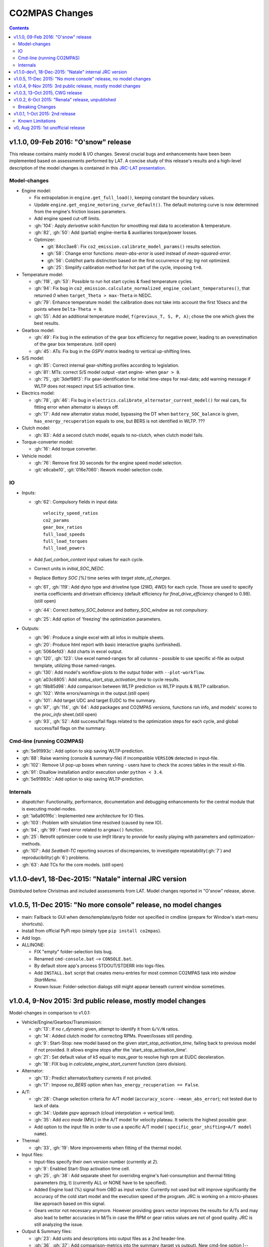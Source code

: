 ###############
CO2MPAS Changes
###############
.. contents::
.. _changes:

v1.1.0, 09-Feb 2016: "O'snow" release
================================================================
This release contains mainly model & I/O changes.
Several crucial bugs and enhancements have been been implemented based on
assessments performed by LAT.  A concise study of this release's results
and a high-level description of the model changes is contained in this `JRC-LAT presentation
<http://files.co2mpas.io/CO2MPAS-1.1.0/JRC_LAT_CO2MPAS_Osnow-validation_n_changelog.pptx>`_.


Model-changes
-------------

- Engine model:

  - Fix extrapolation in ``engine.get_full_load()``, keeping constant the boundary
    values.
  - Update ``engine.get_engine_motoring_curve_default()``. The default motoring
    curve is now determined from the engine's friction losses parameters.
  - Add engine speed cut-off limits.
  - :gh:`104`: Apply *derivative* scikit-function for smoothing
    real data to acceleration & temperature.
  - :gh:`82`, :gh:`50`: Add (partial) engine-inertia & auxiliaries torque/power
    losses.

  - Optimizer:

    - :git:`84cc3ae8`: Fix ``co2_emission.calibrate_model_params()`` results selection.
    - :gh:`58`: Change error functions: *mean-abs-error* is used instead of
      *mean-squared-error*.
    - :gh:`56`: Cold/hot parts distinction based on the first occurrence of *trg*;
      *trg* not optimized.
    - :gh:`25`: Simplify calibration method for hot part of the cycle,
      imposing ``t=0``.

- Temperature model:

  - :gh:`118`, :gh:`53`: Possible to run hot start cycles & fixed
    temperature cycles.
  - :gh:`94`: Fix bug in ``co2_emission.calculate_normalized_engine_coolant_temperatures()``,
    that returned *0* when ``target_Theta > max-Theta`` in NEDC.
  - :gh:`79`: Enhance temperature model: the calibration does not take into account
    the first 10secs and the points where ``Delta-Theta = 0``.
  - :gh:`55`: Add an additional temperature model, ``f(previous_T, S, P, A)``;
    chose the one which gives the best results.

- Gearbox model:

  - :gh:`49`: Fix bug in the estimation of the gear box efficiency for negative power,
    leading to an overestimation of the gear box temperature. (still open)
  - :gh:`45`: ATs: Fix bug in the *GSPV matrix* leading to vertical up-shifting lines.

- S/S model:

  - :gh:`85`: Correct internal gear-shifting profiles according to legislation.
  - :gh:`81`: MTs: correct S/S model output -start engine- when ``gear > 0``.
  - :gh:`75`, :git:`3def98f3`: Fix gear-identification for
    initial time-steps for real-data; add warning message if WLTP does not
    respect input S/S activation time.

- Electrics model:

  - :gh:`78`, :gh:`46`: Fix bug in ``electrics.calibrate_alternator_current_model()``
    for real cars, fix fitting error when alternator is always off.
  - :gh:`17`: Add new alternator status model, bypassing the DT when ``battery_SOC_balance``
    is given, ``has_energy_recuperation`` equals to one, but BERS is not
    identified in WLTP. ???

- Clutch model:

  - :gh:`83`: Add a second clutch model, equals to no-clutch, when clutch model fails.

- Torque-converter model:

  - :gh:`16`: Add torque converter.

- Vehicle model:

  - :gh:`76`: Remove first 30 seconds for the engine speed model
    selection.
  - :git:`e8cabe10`, :git:`016e7060`: Rework model-selection code.


IO
--

- Inputs:

  - :gh:`62`: Compulsory fields in input data::

        velocity_speed_ratios
        co2_params
        gear_box_ratios
        full_load_speeds
        full_load_torques
        full_load_powers

  - Add `fuel_carbon_content` input values for each cycle.
  - Correct units in `initial_SOC_NEDC`.
  - Replace `Battery SOC [%]` time series with `target state_of_charges`.
  - :gh:`61`, :gh:`119`: Add dyno type and driveline type (2WD, 4WD) for each cycle.
    Those are used to specify inertia coefficients and drivetrain efficiency
    (default efficiency for `final_drive_efficiency` changed to 0.98).(still open)
  - :gh:`44`: Correct `battery_SOC_balance` and `battery_SOC_window` as
    not *compulsory*.
  - :gh:`25`: Add option of 'freezing' the optimization parameters.


- Outputs:

  - :gh:`96`: Produce a single excel with all infos in multiple sheets.
  - :gh:`20`: Produce html report with basic interactive graphs (unfinished).
  - :git:`5064efd3`: Add charts in excel output.
  - :gh:`120`, :gh:`123`: Use excel named-ranges for all columns -
    possible to use specific xl-file as output template, utilizing those
    named-ranges.
  - :gh:`130`: Add model's workflow-plots to the output folder with
    ``--plot-workflow``.
  - :git:`a03c6805`: Add `status_start_stop_activation_time` to cycle results.
  - :git:`f8b85d98`: Add comparison between WLTP prediction vs WLTP inputs &
    WLTP calibration.
  - :gh:`102`: Write errors/warnings in the output.(still open)
  - :gh:`101`: Add target UDC and target EUDC to the summary.
  - :gh:`97`, :gh:`114`, :gh:`64`: Add packages and CO2MPAS versions,
    functions run info, and models' scores to the *proc_info* sheet.(still open)
  - :gh:`93`, :gh:`52`: Add success/fail flags related to the optimization steps
    for each cycle, and global success/fail flags on the summary.


Cmd-line (running CO2MPAS)
--------------------------

- :gh:`5e91993c`: Add option to skip saving WLTP-prediction.
- :gh:`88`: Raise warning (console & summary-file) if incompatible ``VERSION``
  detected in input-file.
- :gh:`102`: Remove UI pop-up boxes when running - users have to check
  the *scores* tables in the result xl-file.
- :gh:`91`: Disallow installation and/or execution under ``python < 3.4``.
- :gh:`5e91993c`: Add option to skip saving WLTP-prediction.


Internals
---------

- *dispatcher*: Functionality, performance, documentation and debugging
  enhancements for the central module that is executing model-nodes.
- :git:`1a6a901f6c`: Implemented new architecture for IO files.
- :gh:`103`: Problem with simulation time resolved (caused by new IO).
- :gh:`94`, :gh:`99`: Fixed error related to ``argmax()`` function.
- :gh:`25`: Retrofit optimizer code to use *lmfit* library to provide for
  easily playing with parameters and optimization-methods.
- :gh:`107`: Add *Seatbelt-TC* reporting sources of discrepancies, to
  investigate repeatability(:gh:`7`) and reproducibility(:gh:`6`) problems.
- :gh:`63`: Add TCs for the core models. (still open)



v1.1.0-dev1, 18-Dec-2015: "Natale" internal JRC version
================================================================
Distributed before Christmas and included assessments from LAT.
Model changes reported in "O'snow" release, above.



v1.0.5, 11-Dec 2015: "No more console" release, no model changes
================================================================

- main: Failback to GUI when demo/template/ipynb folder not specified in
  cmdline (prepare for Window's start-menu shortcuts).
- Install from official PyPi repo (simply type ``pip install co2mpas``).
- Add logo.

- ALLINONE:

  - FIX "empty" folder-selection lists bug.
  - Renamed ``cmd-console.bat`` --> ``CONSOLE.bat``.
  - By default store app's process STDOUT/STDERR into logs-files.
  - Add ``INSTALL.bat`` script that creates menu-entries for most common
    CO2MPAS task into *window StartMenu*.
  - Known Issue: Folder-selection dialogs still might appear
    beneath current window sometimes.



v1.0.4, 9-Nov 2015: 3rd public release, mostly model changes
============================================================
Model-changes in comparison to v1.0.1:

- Vehicle/Engine/Gearbox/Transmission:

  - :gh:`13`: If no `r_dynamic` given, attempt to identify it from ``G/V/N`` ratios.
  - :gh:`14`: Added clutch model for correcting RPMs. Power/losses still pending.
  - :gh:`9`: Start-Stop: new model based on the given `start_stop_activation_time`,
    failing back to previous model if not provided. It allows engine stops
    after the 'start_stop_activation_time'.
  - :gh:`21`: Set default value of `k5` equal to `max_gear` to resolve high rpm
    at EUDC deceleration.
  - :gh:`18`: FIX bug in `calculate_engine_start_current` function (zero division).

- Alternator:

  - :gh:`13`: Predict alternator/battery currents if not privded.
  - :gh:`17`: Impose `no_BERS` option when ``has_energy_recuperation == False``.

- A/T:

  - :gh:`28`: Change selection criteria for A/T model
    (``accuracy_score-->mean_abs_error``); not tested due to lack of data.
  - :gh:`34`: Update *gspv* approach (cloud interpolation -> vertical limit).
  - :gh:`35`: Add *eco mode* (MVL) in the A/T model for velocity plateau.
    It selects the highest possible gear.
  - Add option to the input file in order to use a specific A/T model (
    ``specific_gear_shifting=A/T model name``).

- Thermal:

  - :gh:`33`, :gh:`19`: More improvements when fitting of the thermal model.

- Input files:

  - Input-files specify their own version number (currently at `2`).
  - :gh:`9`: Enabled Start-Stop activation time cell.
  - :gh:`25`, :gh:`38`: Add separate sheet for overriding engine's
    fuel-consumption and thermal fitting parameters (trg, t)
    (currently ALL or NONE have to be specified).
  - Added Engine load (%) signal from OBD as input vector.
    Currently not used but will improve significantly the accuracy of the
    cold start model and the execution speed of the program.
    JRC is working on a micro-phases like approach based on this signal.
  - Gears vector not necessary anymore. However providing gears vector
    improves the results for A/Ts and may also lead to better accuracies
    in M/Ts in case the RPM or gear ratios values are not of good quality.
    JRC is still analyzing the issue.

- Output & Summary files:

  - :gh:`23`: Add units and descriptions into output files as a 2nd header-line.
  - :gh:`36`, :gh:`37`: Add comparison-metrics into the summary (target vs output).
    New cmd-line option [--only-summary] to skip saving vehicle-files.

- Miscellaneous:

  - Fixes for when input is 10 Hz.
  - :gh:`20`: Possible to plot workflows of nested models (see Ipython-notebook).
  - Cache input-files in pickles, and read with up-to-date check.
  - Speedup workflow dispatcher internals.


v1.0.3, 13-Oct 2015, CWG release
================================
Still no model-changes in comparison to v1.0.1; released just to distribute
the *all-in-one* archive, provide better instructions, and demonstrate ipython
UI.

- Note that the CO2MPAS contained in the ALLINONE archive is ``1.0.3b0``,
  which does not affect the results or the UI in any way.


v1.0.2, 6-Oct 2015: "Renata" release, unpublished
=================================================
No model-changes, beta-testing "all-in-one" archive for *Windows* distributed
to selected active users only:

- Distributed directly from newly-established project-home on http://co2mpas.io/
  instead of emailing docs/sources/executable (to deal with blocked emails and
  corporate proxies)
- Prepare a pre-populated folder with WinPython + CO2MPAS + Consoles
  for Windows 64bit & 32bit (ALLINONE).
- ALLINONE actually contains ``co2mpas`` command versioned
  as ``1.0.2b3``.
- Add **ipython** notebook for running a single vehicle from the browser
  (see respective Usage-section in the documents) but fails!
- docs:
    - Update Usage instructions based on *all-in-one* archive.
    - Tip for installing behind corporate proxies (thanks to Michael Gratzke),
       and provide link to ``pandalone`` dependency.
    - Docs distributed actually from `v1.0.2-hotfix.0` describing
      also IPython instructions, which, as noted above, fails.

Breaking Changes
----------------
- Rename ``co2mpas`` subcommand: ``examples --> demo``.
- Rename internal package, et all ``compas --> co2mpas``.
- Log timestamps when printing messages.


v1.0.1, 1-Oct 2015: 2nd release
===============================
- Comprehensive modeling with multiple alternative routes depending on
  available data.
- Tested against a sample of 1800 artificially generated vehicles (simulations).
- The model is currently optimized to calculate directly the NEDC CO2 emissions.

Known Limitations
-----------------

#. When data from both WLTP H & L cycles are provided, the model results in
   average NEDC error of ~0.3gCO2/km +- 5.5g/km (stdev) over the 1800 cases
   available to the JRC. Currently no significant systematic errors are observed
   for UDC and EUDC cycles.  No apparent correlations to specific engine or
   vehicle characteristics have been observed in the present release.
   Additional effort is necessary in order to improve the stability of the tool
   and reduce the standard deviation of the error.
#. It has been observed that CO2MPAS tends to underestimate the power
   requirements due to accelerations in WLTP.
   More feedback is needed from real test cases.
#. The current gearbox thermal model overestimates the warm up rate of the
   gearbox.
   The bug is identified and will be fixed in future versions.
#. Simulation runs may under certain circumstances produce different families
   of solutions for the same inputs
   (i.e. for the CO2 it is in the max range of 0.5 g/km).
   The bug is identified and will be fixed in future versions.
#. The calculations are sensitive to the input data provided, and in particular
   the time-series. Time series should originate from measurements/simulations
   that correspond to specific tests from which the input data were derived.
   Mixing time series from different vehicles, tests or cycles may produce
   results that lay outside the expected error band.
#. Heavily quantized velocity time-series may affect the accuracy of the
   results.
#. Ill-formatted input data may NOT produce warnings.
   Should you find a case where a warning should have been raised, we kindly
   ask you to communicate the finding to the developers.
#. Misspelled input-data which are not compulsory, are SILENTLY ignored, and
   the calculations proceed with alternative routes or default-values.
   Check that all your input-data are also contained in the output data
   (calibration files).
#. The A/T module has NOT been tested by the JRC due to the lack of respective
   test-data.
#. The A/T module should be further optimized with respect to the gear-shifting
   method applied for the simulations. An additional error of 0.5-1.5g/km  in
   the NEDC prediction is expected under the current configuration based
   on previous indications.
#. The model lacks a torque-converter / clutch module. JRC requested additional
   feedback on the necessity of such modules.
#. The electric systems module has not been tested with real test data.
   Cruise time series result in quantized squared-shaped signals which are,
   in general, different from analog currents recorded in real tests.
   More test cases are necessary.
#. Currently the electric system module requires input regarding both
   alternator current and battery current in  order to operate. Battery current
   vector can be set to zero but this may reduce the accuracy of the tool.
#. The preconditioning cycle and the respective functions has not been tested
   due to lack of corresponding data.


v0, Aug 2015: 1st unofficial release
====================================
Bugs reported from v0 with their status up to date:

#. 1s before acceleration "press clutch" not applied in WLTP:
   **not fixed**, lacking clutch module, problem not clear in Cruise time series,
   under investigation
#. Strange engine speed increase before and after standstill:
   **partly corrected**, lack of clutch, need further feedback on issue
#. Upshifting seems to be too early, also observed in WLTP, probably
   gearshift point is not "in the middle" of shifting:
   **not fixed**, will be revisited in future versions after comparing with
   cruise results
#. RPM peaks after stop don't match the real ones:
   **pending**, cannot correct based on Cruise inputs
#. Although temperature profile is simulated quite good, the consumption between
   urban and extra-urban part of NEDC is completely wrong:
   **problem partly fixed**, further optimization in UDC CO2 prediction
   will be attempted for future versions.
#. Delta-RCB is not simulated correctly due to a too high recuperation energy
   and wrong application down to standstill:
   **fixed**, the present release has a completely new module for
   calculating electric systems. Battery currents are necessary.
#. Output of more signals for analysis would be necessary:
   **fixed**, additional signals are added to the output file.
   Additional signals could be made available if necessary (which ones?)
#. Check whether a mechanical load (pumps, alternator and climate offset losses)
   as torque-input at the crankshaft is applied:
   **pending**, mechanical loads to be reviewed in future versions after more
   feedback is received.
#. Missing chassis dyno setting for warm-up delta correction:
   **unclear** how this should be treated (as a correction inside the tool or
   as a correction in the input data)
#. SOC Simulation: the simulation without the SOC input is much too optimistic
   in terms of recuperation / providing the SOC signals does not work as
   intended with the current version:
   **fixed**, please review new module for electrics.
#. The gearshift module 0.5.5 miscalculates gearshifts:
   **partially fixed**, the module is now included in CO2MPAS v1 but due to lack
   in test cases has not been further optimized.
#. Overestimation of engine-power in comparison to measurements:
   **indeterminate**, in fact this problem is vehicle specific. In the test-cases
   provided to the JRC both higher and lower power demands are experienced.
   Small deviations are expected to have a limited effect on the final calculation.
   What remains open is the amount of power demand over WLTP transient phases
   which so far appears to be systematically underestimated in the test cases
   available to the JRC.
#. Overestimation of fuel-consumption during cold start:
   **partially fixed**, cold start over UDC has been improved since V0.
#. CO2MPAS has a pronounced fuel cut-off resulting in zero fuel consumption
   during over-runs:
   **fixed**, indeed there was a bug in the cut-off operation associated to
   the amount of power flowing back to the engine while braking.
   A limiting function is now applied. Residual fuel consumption is foreseen
   for relatively low negative engine power demands (engine power> -2kW)
#. A 5 second start-stop anticipation should not occur in the case of A/T
   vehicles: **fixed**.
